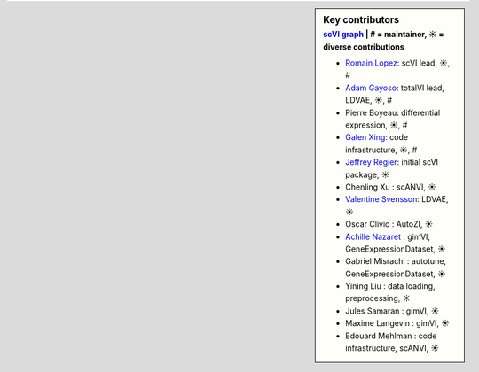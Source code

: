 .. sidebar:: Key contributors
   :subtitle: `scVI graph`_ | # = maintainer, ☀ = diverse contributions

   * `Romain Lopez`_: scVI lead, ☀, #
   * `Adam Gayoso`_: totalVI lead, LDVAE, ☀, #
   * Pierre Boyeau: differential expression, ☀, #
   * `Galen Xing`_: code infrastructure, ☀, #
   * `Jeffrey Regier`_: initial scVI package, ☀
   * Chenling Xu : scANVI, ☀
   * `Valentine Svensson`_: LDVAE, ☀
   * Oscar Clivio : AutoZI, ☀
   * `Achille Nazaret`_ : gimVI, GeneExpressionDataset, ☀
   * Gabriel Misrachi : autotune, GeneExpressionDataset, ☀
   * Yining Liu : data loading, preprocessing, ☀
   * Jules Samaran : gimVI, ☀
   * Maxime Langevin : gimVI, ☀
   * Edouard Mehlman : code infrastructure, scANVI, ☀


.. _scVI graph: https://github.com/YosefLab/scVI/graphs/contributors
.. _Romain Lopez: https://romain-lopez.github.io/
.. _Adam Gayoso: https://adamgayoso.com/
.. _Jeffrey Regier: https://regier.stat.lsa.umich.edu/
.. _Valentine Svensson: http://www.nxn.se/
.. _Achille Nazaret: https://nazaret.me/
.. _Galen Xing: https://galenxing.com/
